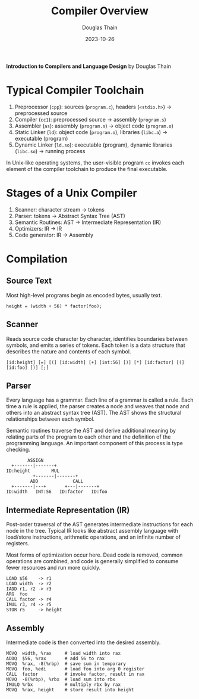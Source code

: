 #+title: Compiler Overview
#+author: Douglas Thain
#+date: 2023-10-26

*Introduction to Compilers and Language Design* by Douglas Thain

* Typical Compiler Toolchain

1.  Preprocessor (~cpp~): sources (~program.c~), headers (~<stdio.h>~) -> preprocessed source
2.  Compiler (~cc1~): preprocessed source -> assembly (~program.s~)
3.  Assembler (~as~): assembly (~program.s~) -> object code (~program.o~)
4.  Static Linker (~ld~): object code (~program.o~), libraries (~libc.a~) -> executable (program)
5.  Dynamic Linker (~ld.so~): executable (program), dynamic libraries (~libc.so~) ->
    running process

In Unix-like operating systems, the user-visible program ~cc~ invokes each element
of the compiler toolchain to produce the final executable.

* Stages of a Unix Compiler

1.  Scanner: character stream -> tokens
2.  Parser: tokens -> Abstract Syntax Tree (AST)
3.  Semantic Routines: AST -> Intermediate Representation (IR)
4.  Optimizers: IR -> IR
5.  Code generator: IR -> Assembly

* Compilation

** Source Text

Most high-level programs begin as encoded bytes, usually text.

#+begin_example
height = (width + 56) * factor(foo);
#+end_example

** Scanner

Reads source code character by character, identifies boundaries between
symbols, and emits a series of tokens. Each token is a data structure
that describes the nature and contents of each symbol.

#+begin_example
[id:height] [=] [(] [id:width] [+] [int:56] [)] [*] [id:factor] [(] [id:foo] [)] [;]
#+end_example

** Parser

Every language has a grammar. Each line of a grammar is called a rule.
Each time a rule is applied, the parser creates a node and weaves that
node and others into an abstract syntax tree (AST). The AST shows the
structural relationships between each symbol.

Semantic routines traverse the AST and derive additional meaning by
relating parts of the program to each other and the definition of
the programming language. An important component of this process
is type checking.

#+begin_example
        ASSIGN
  +-------|-------+
ID:height        MUL
          +-------|-------+
         ADD             CALL
  +-------|---+       +---|-------+
ID:width   INT:56   ID:factor   ID:foo
#+end_example

** Intermediate Representation (IR)

Post-order traversal of the AST generates intermediate instructions
for each node in the tree. Typical IR looks like abstract assembly language
with load/store instructions, arithmetic operations, and an infinite number
of registers.

Most forms of optimization occur here. Dead code is removed, common operations
are combined, and code is generally simplified to consume fewer resources and
run more quickly.

#+begin_example
LOAD $56    -> r1
LOAD width  -> r2
IADD r1, r2 -> r3
ARG  foo
CALL factor -> r4
IMUL r3, r4 -> r5
STOR r5     -> height
#+end_example

** Assembly

Intermediate code is then converted into the desired assembly.

#+begin_example
MOVQ  width, %rax     # load width into rax
ADDQ  $56, %rax       # add 56 to rax
MOVQ  %rax, -8(%rbp)  # save sum in temporary
MOVQ  foo, %edi       # load foo into arg 0 register
CALL  factor          # invoke factor, result in rax
MOVQ  -8(%rbp), %rbx  # load sum into rbx
IMULQ %rbx            # multiply rbx by rax
MOVQ  %rax, height    # store result into height
#+end_example

